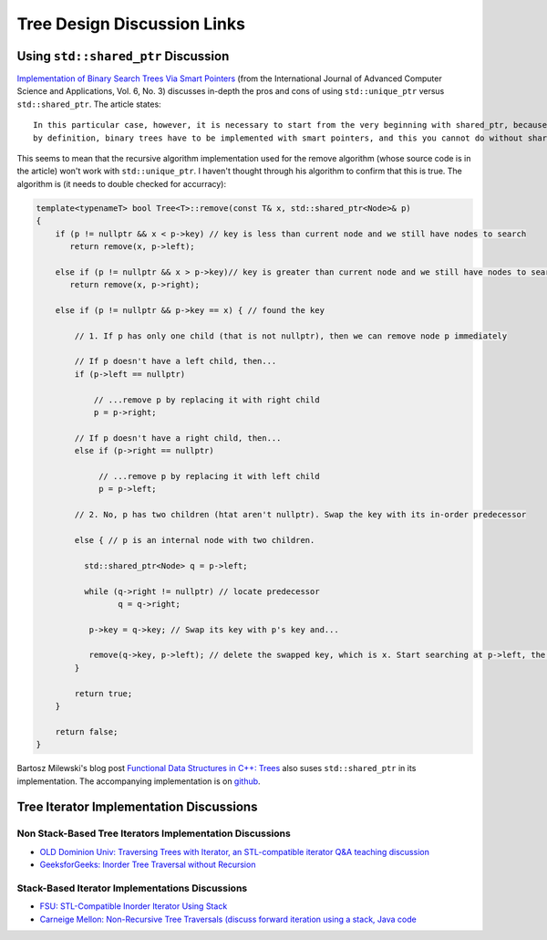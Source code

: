 Tree Design Discussion Links
============================

Using ``std::shared_ptr`` Discussion
~~~~~~~~~~~~~~~~~~~~~~~~~~~~~~~~~~~~

`Implementation of Binary Search Trees Via Smart Pointers <https://thesai.org/Downloads/Volume6No3/Paper_9-Implementation_of_Binary_Search_Trees_Via_Smart_Pointers.pdf>`_ (from the International Journal of Advanced Computer Science and Applications, Vol. 6, No. 3) discusses in-depth the pros and cons of using
``std::unique_ptr`` versus ``std::shared_ptr``. The article states::

    In this particular case, however, it is necessary to start from the very beginning with shared_ptr, because being recursive
    by definition, binary trees have to be implemented with smart pointers, and this you cannot do without shared ownership.

This seems to mean that the recursive algorithm implementation used for the remove algorithm (whose source code is in the article) won't work with ``std::unique_ptr``. I haven't thought through his algorithm to confirm that this is true. The algorithm is (it needs to
double checked for accurracy):

.. code-blocK:: cpp

    template<typenameT> bool Tree<T>::remove(const T& x, std::shared_ptr<Node>& p) 
    {
        if (p != nullptr && x < p->key) // key is less than current node and we still have nodes to search 
           return remove(x, p->left);
    
        else if (p != nullptr && x > p->key)// key is greater than current node and we still have nodes to search 
           return remove(x, p->right);
    
        else if (p != nullptr && p->key == x) { // found the key
    
            // 1. If p has only one child (that is not nullptr), then we can remove node p immediately
 
            // If p doesn't have a left child, then...
            if (p->left == nullptr) 

                // ...remove p by replacing it with right child
                p = p->right; 

            // If p doesn't have a right child, then...
            else if (p->right == nullptr) 

                 // ...remove p by replacing it with left child
                 p = p->left; 
            
            // 2. No, p has two children (htat aren't nullptr). Swap the key with its in-order predecessor

            else { // p is an internal node with two children. 
    
              std::shared_ptr<Node> q = p->left;
    
              while (q->right != nullptr) // locate predecessor
                     q = q->right;
    
               p->key = q->key; // Swap its key with p's key and...
    
               remove(q->key, p->left); // delete the swapped key, which is x. Start searching at p->left, the root of the in-order predessor.  
            }

            return true;
        }

        return false;
    }

Bartosz Milewski's blog post `Functional Data Structures in C++: Trees <https://.com/2013/11/25/functional-data-structures-in-c-trees/>`_ also suses ``std::shared_ptr`` in its implementation. The accompanying implementation is on `github <https://github.com/BartoszMilewski/Okasaki/tree/master/RBTree>`_.

Tree Iterator Implementation Discussions
~~~~~~~~~~~~~~~~~~~~~~~~~~~~~~~~~~~~~~~~

Non Stack-Based Tree Iterators Implementation Discussions
^^^^^^^^^^^^^^^^^^^^^^^^^^^^^^^^^^^^^^^^^^^^^^^^^^^^^^^^^
 
* `OLD Dominion Univ: Traversing Trees with Iterator, an STL-compatible iterator Q&A teaching discussion <https://secweb.cs.odu.edu/~zeil/cs361/web/website/Lectures/treetraversal/page/treetraversal.html>`__
* `GeeksforGeeks: Inorder Tree Traversal without Recursion <http://www.geeksforgeeks.org/inorder-tree-traversal-without-recursion/>`__

Stack-Based Iterator Implementations Discussions
^^^^^^^^^^^^^^^^^^^^^^^^^^^^^^^^^^^^^^^^^^^^^^^^

* `FSU: STL-Compatible Inorder Iterator Using Stack <http://www.cs.fsu.edu/~lacher/courses/COP4530/lectures/binary_search_trees3/index.html?$$$slide05i.html$$$>`__
* `Carneige Mellon: Non-Recursive Tree Traversals (discuss forward iteration using a stack, Java code <https://www.cs.cmu.edu/~adamchik/15-121/lectures/Trees/trees.html>`__
